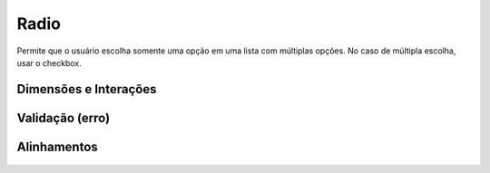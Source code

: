 ===========================
Radio
===========================

Permite que o usuário escolha somente uma opção em uma lista com múltiplas opções. No caso de múltipla escolha, usar o checkbox.

Dimensões e Interações
========================

.. figure:: /_static/radio.png
   :width: 460px
   :class: img-responsive
   :align: center
   :alt: dimensões e interações dos radio buttons

Validação (erro)
================

.. figure:: /_static/radio-validacao.png
   :width: 164px
   :class: img-responsive
   :align: center
   :alt: validação de radio buttons

Alinhamentos
=============

.. figure:: /_static/radio-align.png
   :width: 467px
   :class: img-responsive
   :align: center
   :alt: alinhamentos de radio buttons

